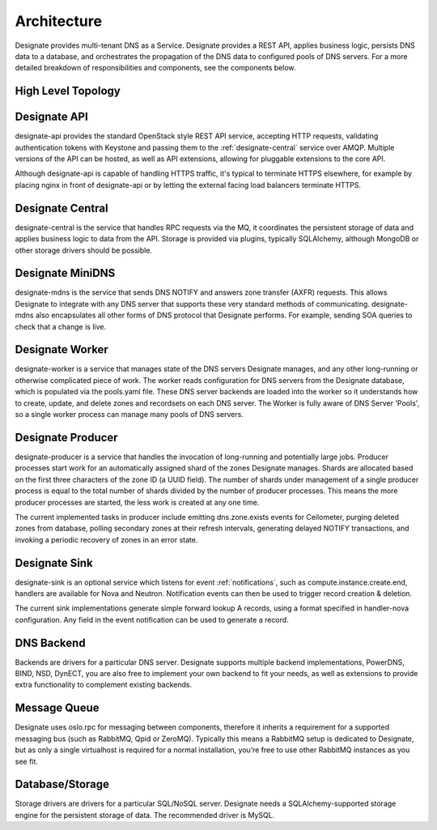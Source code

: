 ..
    Copyright 2012 Endre Karlson for Bouvet ASA

    Licensed under the Apache License, Version 2.0 (the "License"); you may
    not use this file except in compliance with the License. You may obtain
    a copy of the License at

        http://www.apache.org/licenses/LICENSE-2.0

    Unless required by applicable law or agreed to in writing, software
    distributed under the License is distributed on an "AS IS" BASIS, WITHOUT
    WARRANTIES OR CONDITIONS OF ANY KIND, either express or implied. See the
    License for the specific language governing permissions and limitations
    under the License.

.. _architecture:

============
Architecture
============

Designate provides multi-tenant DNS as a Service. Designate provides a REST API, applies business logic, persists DNS data to a database, and orchestrates the propagation of the DNS data to configured pools of DNS servers. For a more detailed breakdown of responsibilities and components, see the components below.

.. index::
    double: architecture; brief

High Level Topology
-----------------------

.. image:: ../images/Designate-Arch.png

.. _designate-api:

Designate API
-----------------------
designate-api provides the standard OpenStack style REST API service, accepting HTTP requests, validating authentication tokens with Keystone and passing them to the :ref:`designate-central` service over AMQP. Multiple versions of the API can be hosted, as well as API extensions, allowing for pluggable extensions to the core API.

Although designate-api is capable of handling HTTPS traffic, it's typical to terminate HTTPS elsewhere, for example by placing nginx in front of designate-api or by letting the external facing load balancers terminate HTTPS.

.. _designate-central:

Designate Central
-----------------------
designate-central is the service that handles RPC requests via the MQ, it coordinates the persistent storage of data and applies business logic to data from the API. Storage is provided via plugins, typically SQLAlchemy, although MongoDB or other storage drivers should be possible.

.. _designate-mdns:

Designate MiniDNS
-----------------------
designate-mdns is the service that sends DNS NOTIFY and answers zone transfer (AXFR) requests. This allows Designate to integrate with any DNS server that supports these very standard methods of communicating. designate-mdns also encapsulates all other forms of DNS protocol that Designate performs. For example, sending SOA queries to check that a change is live.

.. _designate-worker:

Designate Worker
----------------
designate-worker is a service that manages state of the DNS servers Designate manages, and any other long-running or otherwise complicated piece of work. The worker reads configuration for DNS servers from the Designate database, which is populated via the pools.yaml file. These DNS server backends are loaded into the worker so it understands how to create, update, and delete zones and recordsets on each DNS server. The Worker is fully aware of DNS Server 'Pools', so a single worker process can manage many pools of DNS servers.

.. _designate-producer:

Designate Producer
------------------
designate-producer is a service that handles the invocation of long-running and potentially large jobs. Producer processes start work for an automatically assigned shard of the zones Designate manages. Shards are allocated based on the first three characters of the zone ID (a UUID field). The number of shards under management of a single producer process is equal to the total number of shards divided by the number of producer processes. This means the more producer processes are started, the less work is created at any one time.

The current implemented tasks in producer include emitting dns.zone.exists events for Ceilometer, purging deleted zones from database, polling secondary zones at their refresh intervals, generating delayed NOTIFY transactions, and invoking a periodic recovery of zones in an error state.

.. _designate-sink:

Designate Sink
-----------------------
designate-sink is an optional service which listens for event :ref:`notifications`, such as compute.instance.create.end, handlers are available for Nova and Neutron. Notification events can then be used to trigger record creation & deletion.

The current sink implementations generate simple forward lookup A records, using a format specified in handler-nova configuration.  Any field in the event notification can be used to generate a record.

.. _dns-backend:

DNS Backend
-----------------------
Backends are drivers for a particular DNS server.
Designate supports multiple backend implementations, PowerDNS, BIND, NSD, DynECT, you are also free to implement your own backend to fit your needs, as well as extensions to provide extra functionality to complement existing backends.

.. _message-queue:

Message Queue
-----------------------
Designate uses oslo.rpc for messaging between components, therefore it inherits a requirement for a supported messaging bus (such as RabbitMQ, Qpid or ZeroMQ).  Typically this means a RabbitMQ setup is dedicated to Designate, but as only a single virtualhost is required for a normal installation, you’re free to use other RabbitMQ instances as you see fit.

.. _database:

Database/Storage
-----------------------
Storage drivers are drivers for a particular SQL/NoSQL server. Designate needs a SQLAlchemy-supported storage engine for the persistent storage of data. The recommended driver is MySQL.

